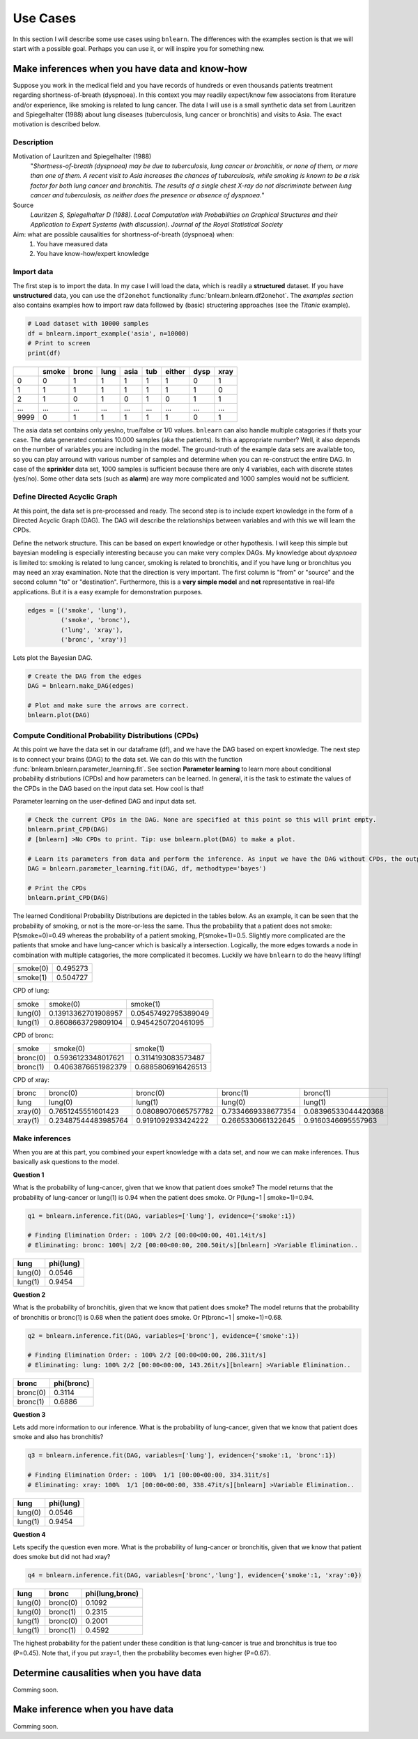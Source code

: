 Use Cases
=================

In this section I will describe some use cases using ``bnlearn``. The differences with the examples section is that we will start with a possible goal. Perhaps you can use it, or will inspire you for something new.


Make inferences when you have data and know-how
'''''''''''''''''''''''''''''''''''''''''''''''''''''''''''''''''

Suppose you work in the medical field and you have records of hundreds or even thousands patients treatment regarding shortness-of-breath (dyspnoea). In this context you may readily expect/know few associatons from literature and/or experience, like smoking is related to lung cancer. The data I will use is a small synthetic data set from Lauritzen and Spiegelhalter (1988) about lung diseases (tuberculosis, lung cancer or bronchitis) and visits to Asia. The exact motivation is described below.

Description
^^^^^^^^^^^^
Motivation of Lauritzen and Spiegelhalter (1988)
	"*Shortness-of-breath (dyspnoea) may be due to tuberculosis, lung cancer or bronchitis, or none of them, or more than one of them. A recent visit to Asia increases the chances of tuberculosis, while smoking is known to be a risk factor for both lung cancer and bronchitis. The results of a single chest X-ray do not discriminate between lung cancer and tuberculosis, as neither does the presence or absence of dyspnoea.*"

Source
	*Lauritzen S, Spiegelhalter D (1988). Local Computation with Probabilities on Graphical Structures and their Application to Expert Systems (with discussion). Journal of the Royal Statistical Society*

Aim: what are possible causalities for shortness-of-breath (dyspnoea) when:
	1. You have measured data
	2. You have know-how/expert knowledge

Import data
^^^^^^^^^^^^
The first step is to import the data. In my case I will load the data, which is readily a **structured** dataset. If you have **unstructured** data, you can use the ``df2onehot`` functionality :func:`bnlearn.bnlearn.df2onehot`. The *examples section* also contains examples how to import raw data followed by (basic) structering approaches (see the *Titanic* example).

.. code-block:: python

    # Load dataset with 10000 samples
    df = bnlearn.import_example('asia', n=10000)
    # Print to screen
    print(df)

+----+---------+---------+--------+--------+-------+----------+--------+--------+
|    |   smoke |   bronc |   lung |   asia |   tub |   either |   dysp |   xray |
+====+=========+=========+========+========+=======+==========+========+========+
|  0 |       0 |       1 |      1 |      1 |     1 |        1 |      0 |      1 |
+----+---------+---------+--------+--------+-------+----------+--------+--------+
|  1 |       1 |       1 |      1 |      1 |     1 |        1 |      1 |      0 |
+----+---------+---------+--------+--------+-------+----------+--------+--------+
|  2 |       1 |       0 |      1 |      0 |     1 |        0 |      1 |      1 |
+----+---------+---------+--------+--------+-------+----------+--------+--------+
|... |     ... |     ... |    ... |    ... |   ... |      ... |    ... |    ... |
+----+---------+---------+--------+--------+-------+----------+--------+--------+
|9999|       0 |       1 |      1 |      1 |     1 |        1 |      0 |      1 |
+----+---------+---------+--------+--------+-------+----------+--------+--------+

The asia data set contains only yes/no, true/false or 1/0 values. ``bnlearn`` can also handle multiple catagories if thats your case. The data generated contains 10.000 samples (aka  the patients). Is this a appropriate number? Well, it also depends on the number of variables you are including in the model. The ground-truth of the example data sets are available too, so you can play arround with various number of samples and determine when you can re-construct the entire DAG.
In case of the **sprinkler** data set, 1000 samples is sufficient because there are only 4 variables, each with discrete states (yes/no). Some other data sets (such as **alarm**) are way more complicated and 1000 samples would not be sufficient.


Define Directed Acyclic Graph
^^^^^^^^^^^^^^^^^^^^^^^^^^^^^^^^^^^^^^^^

At this point, the data set is pre-processed and ready. The second step is to include expert knowledge in the form of a Directed Acyclic Graph (DAG). The DAG will describe the relationships between variables and with this we will learn the CPDs. 

Define the network structure. This can be based on expert knowledge or other hypothesis. I will keep this simple but bayesian modeling is especially interesting because you can make very complex DAGs. My knowledge about *dyspnoea* is limited to: smoking is related to lung cancer, smoking is related to bronchitis, and if you have lung or bronchitus you may need an xray examination. Note that the direction is very important. The first column is "from" or "source" and the second column "to" or "destination". Furthermore, this is a **very simple model** and **not** representative in real-life applications. But it is a easy example for demonstration purposes.

.. code-block:: python

    edges = [('smoke', 'lung'),
             ('smoke', 'bronc'),
             ('lung', 'xray'),
             ('bronc', 'xray')]


Lets plot the Bayesian DAG.

.. code-block:: python
    
    # Create the DAG from the edges
    DAG = bnlearn.make_DAG(edges)

    # Plot and make sure the arrows are correct.
    bnlearn.plot(DAG)

.. _fig_lung_simple_dag:

.. figure:: ../figs/lung_simple_dag.png


Compute Conditional Probability Distributions (CPDs)
^^^^^^^^^^^^^^^^^^^^^^^^^^^^^^^^^^^^^^^^^^^^^^^^^^^^^^^

At this point we have the data set in our dataframe (df), and we have the DAG based on expert knowledge. The next step is to connect your brains (DAG) to the data set. We can do this with the function :func:`bnlearn.bnlearn.parameter_learning.fit`. See section **Parameter learning** to learn more about conditional probability distributions (CPDs) and how parameters can be learned. In general, it is the task to estimate the values of the CPDs in the DAG based on the input data set. How cool is that!


Parameter learning on the user-defined DAG and input data set.

.. code-block:: python

    # Check the current CPDs in the DAG. None are specified at this point so this will print empty.
    bnlearn.print_CPD(DAG)
    # [bnlearn] >No CPDs to print. Tip: use bnlearn.plot(DAG) to make a plot.

    # Learn its parameters from data and perform the inference. As input we have the DAG without CPDs, the output will be a DAG with learned CPDs.
    DAG = bnlearn.parameter_learning.fit(DAG, df, methodtype='bayes')

    # Print the CPDs
    bnlearn.print_CPD(DAG)


The learned Conditional Probability Distributions are depicted in the tables below. As an example, it can be seen that the probability of smoking, or not is the more-or-less the same. Thus the probability that a patient does not smoke: P(smoke=0)=0.49 whereas the probability of a patient smoking, P(smoke=1)=0.5. Slightly more complicated are the patients that smoke and have lung-cancer which is basically a intersection. Logically, the more edges towards a node in combination with multiple catagories, the more complicated it becomes. Luckily we have ``bnlearn`` to do the heavy lifting!

+----------+----------+
| smoke(0) | 0.495273 |
+----------+----------+
| smoke(1) | 0.504727 |
+----------+----------+

CPD of lung:

+---------+---------------------+---------------------+
| smoke   | smoke(0)            | smoke(1)            |
+---------+---------------------+---------------------+
| lung(0) | 0.13913362701908957 | 0.05457492795389049 |
+---------+---------------------+---------------------+
| lung(1) | 0.8608663729809104  | 0.9454250720461095  |
+---------+---------------------+---------------------+

CPD of bronc:

+----------+--------------------+--------------------+
| smoke    | smoke(0)           | smoke(1)           |
+----------+--------------------+--------------------+
| bronc(0) | 0.5936123348017621 | 0.3114193083573487 |
+----------+--------------------+--------------------+
| bronc(1) | 0.4063876651982379 | 0.6885806916426513 |
+----------+--------------------+--------------------+

CPD of xray:

+---------+---------------------+---------------------+--------------------+---------------------+
| bronc   | bronc(0)            | bronc(0)            | bronc(1)           | bronc(1)            |
+---------+---------------------+---------------------+--------------------+---------------------+
| lung    | lung(0)             | lung(1)             | lung(0)            | lung(1)             |
+---------+---------------------+---------------------+--------------------+---------------------+
| xray(0) | 0.7651245551601423  | 0.08089070665757782 | 0.7334669338677354 | 0.08396533044420368 |
+---------+---------------------+---------------------+--------------------+---------------------+
| xray(1) | 0.23487544483985764 | 0.9191092933424222  | 0.2665330661322645 | 0.9160346695557963  |
+---------+---------------------+---------------------+--------------------+---------------------+


Make inferences
^^^^^^^^^^^^^^^^^^^

When you are at this part, you combined your expert knowledge with a data set, and now we can make inferences. Thus basically ask questions to the model.


**Question 1**

What is the probability of lung-cancer, given that we know that patient does smoke?
The model returns that the probability of lung-cancer or lung(1) is 0.94 when the patient does smoke. Or P(lung=1 | smoke=1)=0.94.

.. code-block:: python
    
    q1 = bnlearn.inference.fit(DAG, variables=['lung'], evidence={'smoke':1})

    # Finding Elimination Order: : 100% 2/2 [00:00<00:00, 401.14it/s]
    # Eliminating: bronc: 100%| 2/2 [00:00<00:00, 200.50it/s][bnlearn] >Variable Elimination..

+---------+-------------+
| lung    |   phi(lung) |
+=========+=============+
| lung(0) |      0.0546 |
+---------+-------------+
| lung(1) |      0.9454 |
+---------+-------------+


**Question 2**

What is the probability of bronchitis, given that we know that patient does smoke?
The model returns that the probability of bronchitis or bronc(1) is 0.68 when the patient does smoke. Or P(bronc=1 | smoke=1)=0.68.


.. code-block:: python
    
    q2 = bnlearn.inference.fit(DAG, variables=['bronc'], evidence={'smoke':1})

    # Finding Elimination Order: : 100% 2/2 [00:00<00:00, 286.31it/s]
    # Eliminating: lung: 100% 2/2 [00:00<00:00, 143.26it/s][bnlearn] >Variable Elimination..

+----------+--------------+
| bronc    |   phi(bronc) |
+==========+==============+
| bronc(0) |       0.3114 |
+----------+--------------+
| bronc(1) |       0.6886 |
+----------+--------------+


**Question 3**

Lets add more information to our inference. What is the probability of lung-cancer, given that we know that patient does smoke and also has bronchitis? 

.. code-block:: python
    
    q3 = bnlearn.inference.fit(DAG, variables=['lung'], evidence={'smoke':1, 'bronc':1})

    # Finding Elimination Order: : 100%  1/1 [00:00<00:00, 334.31it/s]
    # Eliminating: xray: 100%  1/1 [00:00<00:00, 338.47it/s][bnlearn] >Variable Elimination..

+---------+-------------+
| lung    |   phi(lung) |
+=========+=============+
| lung(0) |      0.0546 |
+---------+-------------+
| lung(1) |      0.9454 |
+---------+-------------+



**Question 4**

Lets specify the question even more. What is the probability of lung-cancer or bronchitis, given that we know that patient does smoke but did not had xray? 

.. code-block:: python
    
    q4 = bnlearn.inference.fit(DAG, variables=['bronc','lung'], evidence={'smoke':1, 'xray':0})

+---------+----------+-------------------+
| lung    | bronc    |   phi(lung,bronc) |
+=========+==========+===================+
| lung(0) | bronc(0) |            0.1092 |
+---------+----------+-------------------+
| lung(0) | bronc(1) |            0.2315 |
+---------+----------+-------------------+
| lung(1) | bronc(0) |            0.2001 |
+---------+----------+-------------------+
| lung(1) | bronc(1) |            0.4592 |
+---------+----------+-------------------+

The highest probability for the patient under these condition is that lung-cancer is true and bronchitus is true too (P=0.45). Note that, if you put xray=1, then the probability becomes even higher (P=0.67).


Determine causalities when you have data
'''''''''''''''''''''''''''''''''''''''''
Comming soon.


Make inference when you have data
'''''''''''''''''''''''''''''''''''''''''
Comming soon.
